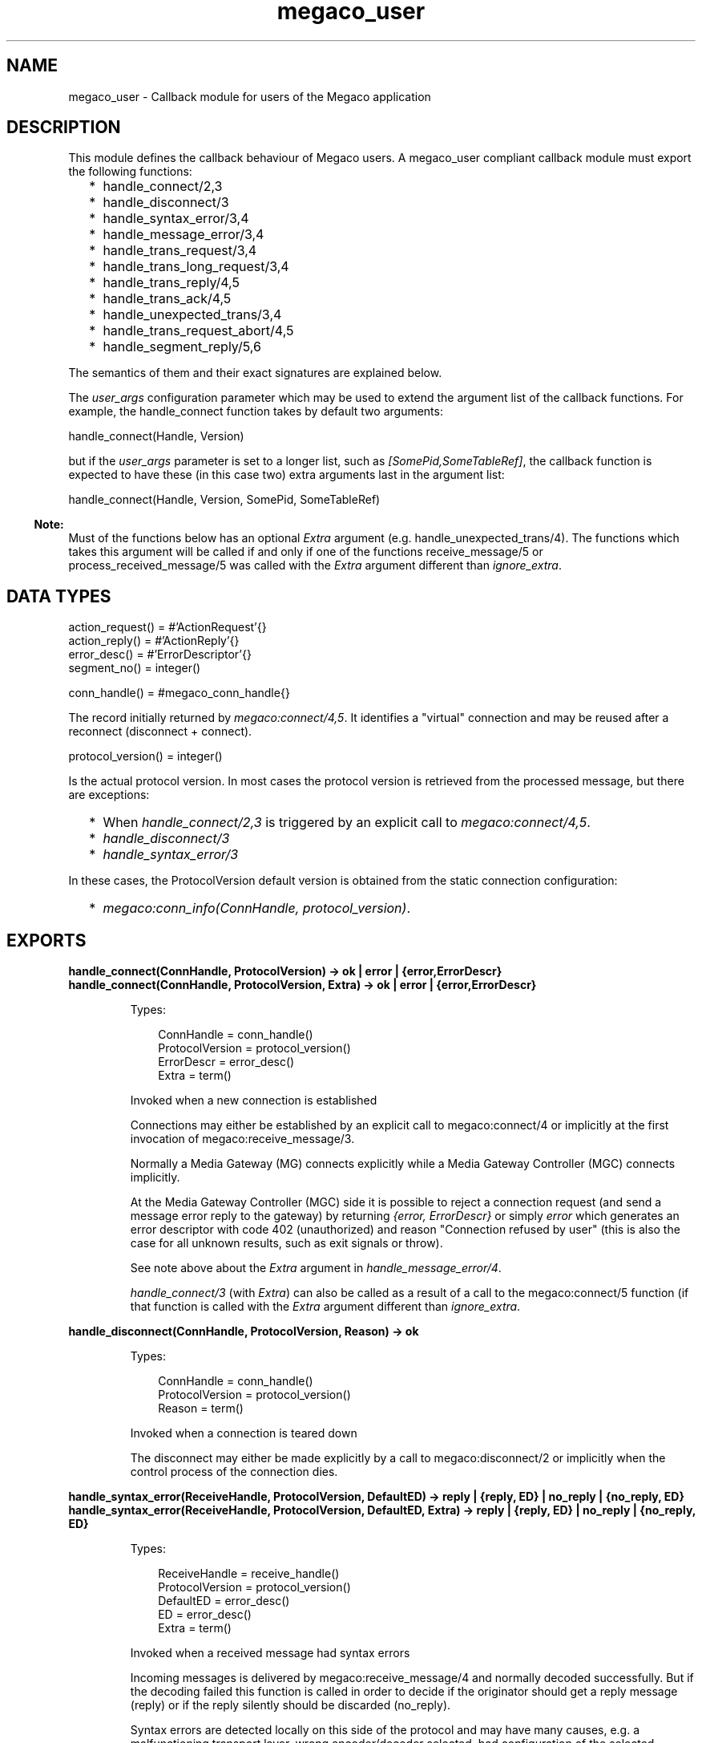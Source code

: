 .TH megaco_user 3 "megaco 3.19.2" "Ericsson AB" "Erlang Module Definition"
.SH NAME
megaco_user \- Callback module for users of the Megaco application
.SH DESCRIPTION
.LP
This module defines the callback behaviour of Megaco users\&. A megaco_user compliant callback module must export the following functions:
.RS 2
.TP 2
*
handle_connect/2,3
.LP
.TP 2
*
handle_disconnect/3
.LP
.TP 2
*
handle_syntax_error/3,4
.LP
.TP 2
*
handle_message_error/3,4
.LP
.TP 2
*
handle_trans_request/3,4
.LP
.TP 2
*
handle_trans_long_request/3,4
.LP
.TP 2
*
handle_trans_reply/4,5
.LP
.TP 2
*
handle_trans_ack/4,5
.LP
.TP 2
*
handle_unexpected_trans/3,4
.LP
.TP 2
*
handle_trans_request_abort/4,5
.LP
.TP 2
*
handle_segment_reply/5,6
.LP
.RE

.LP
The semantics of them and their exact signatures are explained below\&.
.LP
The \fIuser_args\fR\& configuration parameter which may be used to extend the argument list of the callback functions\&. For example, the handle_connect function takes by default two arguments:
.LP
.nf

        handle_connect(Handle, Version)
    
.fi
.LP
but if the \fIuser_args\fR\& parameter is set to a longer list, such as \fI[SomePid,SomeTableRef]\fR\&, the callback function is expected to have these (in this case two) extra arguments last in the argument list:
.LP
.nf

        handle_connect(Handle, Version, SomePid, SomeTableRef)
    
.fi
.LP

.RS -4
.B
Note:
.RE
Must of the functions below has an optional \fIExtra\fR\& argument (e\&.g\&. handle_unexpected_trans/4)\&. The functions which takes this argument will be called if and only if one of the functions receive_message/5 or process_received_message/5 was called with the \fIExtra\fR\& argument different than \fIignore_extra\fR\&\&.

.SH "DATA TYPES"

.LP
.nf

action_request() = #'ActionRequest'{}
action_reply() = #'ActionReply'{}
error_desc() = #'ErrorDescriptor'{}
segment_no() = integer()
    
.fi
.LP
.nf

conn_handle() = #megaco_conn_handle{}    
.fi
.LP
The record initially returned by \fImegaco:connect/4,5\fR\&\&. It identifies a "virtual" connection and may be reused after a reconnect (disconnect + connect)\&.
.LP
.nf

protocol_version() = integer()    
.fi
.LP
Is the actual protocol version\&. In most cases the protocol version is retrieved from the processed message, but there are exceptions:
.LP

.RS 2
.TP 2
*
When \fIhandle_connect/2,3\fR\& is triggered by an explicit call to \fImegaco:connect/4,5\fR\&\&.
.LP
.TP 2
*
\fIhandle_disconnect/3\fR\&
.LP
.TP 2
*
\fIhandle_syntax_error/3\fR\&
.LP
.RE

.LP
In these cases, the ProtocolVersion default version is obtained from the static connection configuration:
.RS 2
.TP 2
*
\fImegaco:conn_info(ConnHandle, protocol_version)\fR\&\&.
.LP
.RE

.SH EXPORTS
.LP
.B
handle_connect(ConnHandle, ProtocolVersion) -> ok | error | {error,ErrorDescr}
.br
.B
handle_connect(ConnHandle, ProtocolVersion, Extra) -> ok | error | {error,ErrorDescr}
.br
.RS
.LP
Types:

.RS 3
ConnHandle = conn_handle()
.br
ProtocolVersion = protocol_version()
.br
ErrorDescr = error_desc()
.br
Extra = term()
.br
.RE
.RE
.RS
.LP
Invoked when a new connection is established
.LP
Connections may either be established by an explicit call to megaco:connect/4 or implicitly at the first invocation of megaco:receive_message/3\&.
.LP
Normally a Media Gateway (MG) connects explicitly while a Media Gateway Controller (MGC) connects implicitly\&.
.LP
At the Media Gateway Controller (MGC) side it is possible to reject a connection request (and send a message error reply to the gateway) by returning \fI{error, ErrorDescr}\fR\& or simply \fIerror\fR\& which generates an error descriptor with code 402 (unauthorized) and reason "Connection refused by user" (this is also the case for all unknown results, such as exit signals or throw)\&.
.LP
See note above about the \fIExtra\fR\& argument in \fIhandle_message_error/4\fR\&\&.
.LP
\fIhandle_connect/3\fR\& (with \fIExtra\fR\&) can also be called as a result of a call to the megaco:connect/5 function (if that function is called with the \fIExtra\fR\& argument different than \fIignore_extra\fR\&\&.
.RE
.LP
.B
handle_disconnect(ConnHandle, ProtocolVersion, Reason) -> ok
.br
.RS
.LP
Types:

.RS 3
ConnHandle = conn_handle()
.br
ProtocolVersion = protocol_version()
.br
Reason = term()
.br
.RE
.RE
.RS
.LP
Invoked when a connection is teared down
.LP
The disconnect may either be made explicitly by a call to megaco:disconnect/2 or implicitly when the control process of the connection dies\&.
.RE
.LP
.B
handle_syntax_error(ReceiveHandle, ProtocolVersion, DefaultED) -> reply | {reply, ED} | no_reply | {no_reply, ED} 
.br
.B
handle_syntax_error(ReceiveHandle, ProtocolVersion, DefaultED, Extra) -> reply | {reply, ED} | no_reply | {no_reply, ED} 
.br
.RS
.LP
Types:

.RS 3
ReceiveHandle = receive_handle()
.br
ProtocolVersion = protocol_version()
.br
DefaultED = error_desc()
.br
ED = error_desc()
.br
Extra = term()
.br
.RE
.RE
.RS
.LP
Invoked when a received message had syntax errors
.LP
Incoming messages is delivered by megaco:receive_message/4 and normally decoded successfully\&. But if the decoding failed this function is called in order to decide if the originator should get a reply message (reply) or if the reply silently should be discarded (no_reply)\&.
.LP
Syntax errors are detected locally on this side of the protocol and may have many causes, e\&.g\&. a malfunctioning transport layer, wrong encoder/decoder selected, bad configuration of the selected encoder/decoder etc\&.
.LP
The error descriptor defaults to \fIDefaultED\fR\&, but can be overridden with an alternate one by returning \fI{reply,ED}\fR\& or \fI{no_reply,ED}\fR\& instead of \fIreply\fR\& and \fIno_reply\fR\& respectively\&.
.LP
Any other return values (including exit signals or throw) and the \fIDefaultED\fR\& will be used\&.
.LP
See note above about the \fIExtra\fR\& argument in \fIhandle_syntax_error/4\fR\&\&.
.RE
.LP
.B
handle_message_error(ConnHandle, ProtocolVersion, ErrorDescr) -> ok
.br
.B
handle_message_error(ConnHandle, ProtocolVersion, ErrorDescr, Extra) -> ok
.br
.RS
.LP
Types:

.RS 3
ConnHandle = conn_handle()
.br
ProtocolVersion = protocol_version()
.br
ErrorDescr = error_desc()
.br
Extra = term()
.br
.RE
.RE
.RS
.LP
Invoked when a received message just contains an error instead of a list of transactions\&.
.LP
Incoming messages is delivered by megaco:receive_message/4 and successfully decoded\&. Normally a message contains a list of transactions, but it may instead contain an ErrorDescriptor on top level of the message\&.
.LP
Message errors are detected remotely on the other side of the protocol\&. And you probably don\&'t want to reply to it, but it may indicate that you have outstanding transactions that not will get any response (request -> reply; reply -> ack)\&.
.LP
See note above about the \fIExtra\fR\& argument in \fIhandle_message_error/4\fR\&\&.
.RE
.LP
.B
handle_trans_request(ConnHandle, ProtocolVersion, ActionRequests) -> pending() | reply() | ignore_trans_request
.br
.B
handle_trans_request(ConnHandle, ProtocolVersion, ActionRequests, Extra) -> pending() | reply() | ignore_trans_request
.br
.RS
.LP
Types:

.RS 3
ConnHandle = conn_handle()
.br
ProtocolVersion = protocol_version()
.br
ActionRequests = [action_request()]
.br
Extra = term()
.br
pending() = {pending, req_data()}
.br
req_data() = term()
.br
reply() = {ack_action(), actual_reply()} | {ack_action(), actual_reply(), send_options()} 
.br
ack_action() = discard_ack | {handle_ack, ack_data()} | {handle_pending_ack, ack_data()} | {handle_sloppy_ack, ack_data()}
.br
actual_reply() = [action_reply()] | error_desc()
.br
ack_data() = term()
.br
send_options() = [send_option()]
.br
send_option() = {reply_timer, megaco_timer()} | {send_handle, term()} | {protocol_version, integer()}
.br
Extra = term()
.br
.RE
.RE
.RS
.LP
Invoked for each transaction request
.LP
Incoming messages is delivered by megaco:receive_message/4 and successfully decoded\&. Normally a message contains a list of transactions and this function is invoked for each TransactionRequest in the message\&.
.LP
This function takes a list of \&'ActionRequest\&' records and has three main options:
.RS 2
.TP 2
.B
\fIReturn ignore_trans_request\fR\&:
Decide that these action requests shall be ignored completely\&.
.TP 2
.B
\fIReturn pending()\fR\&:
Decide that the processing of these action requests will take a long time and that the originator should get an immediate \&'TransactionPending\&' reply as interim response\&. The actual processing of these action requests instead should be delegated to the the handle_trans_long_request/3 callback function with the req_data() as one of its arguments\&.
.TP 2
.B
\fIReturn reply()\fR\&:
Process the action requests and either return an error_descr() indicating some fatal error or a list of action replies (wildcarded or not)\&.
.RS 2
.LP
If for some reason megaco is unable to deliver the reply, the reason for this will be passed to the user via a call to the callback function handle_trans_ack, unless \fIack_action() = discard_ack\fR\&\&.
.RE
.RS 2
.LP
The ack_action() is either:
.RE
.RS 2
.TP 2
.B
\fIdiscard_ack\fR\&:
Meaning that you don\&'t care if the reply is acknowledged or not\&.
.TP 2
.B
\fI{handle_ack, ack_data()} | {handle_ack, ack_data(), send_options()}\fR\&:
Meaning that you want an immediate acknowledgement when the other part receives this transaction reply\&. When the acknowledgement eventually is received, the handle_trans_ack/4 callback function will be invoked with the ack_data() as one of its arguments\&. ack_data() may be any Erlang term\&.
.TP 2
.B
\fI{handle_pending_ack, ack_data()} | {handle_pending_ack, ack_data(), send_options()}\fR\&:
This has the same effect as the above, \fIif and only if\fR\& megaco has sent at least one pending message for this request (during the processing of the request)\&. If no pending message has been sent, then immediate acknowledgement will \fInot\fR\& be requested\&.
.RS 2
.LP
Note that this only works as specified if the \fIsent_pending_limit\fR\& config option has been set to an integer value\&.
.RE
.TP 2
.B
\fI{handle_sloppy_ack, ack_data()}| {handle_sloppy_ack, ack_data(), send_options()}\fR\&:
Meaning that you want an acknowledgement \fIsometime\fR\&\&. When the acknowledgement eventually is received, the handle_trans_ack/4 callback function will be invoked with the ack_data() as one of its arguments\&. ack_data() may be any Erlang term\&.
.RE
.RE
.LP
Any other return values (including exit signals or throw) will result in an error descriptor with code 500 (internal gateway error) and the module name (of the callback module) as reason\&.
.LP
See note above about the \fIExtra\fR\& argument in \fIhandle_trans_request/4\fR\&\&.
.RE
.LP
.B
handle_trans_long_request(ConnHandle, ProtocolVersion, ReqData) -> reply()
.br
.B
handle_trans_long_request(ConnHandle, ProtocolVersion, ReqData, Extra) -> reply()
.br
.RS
.LP
Types:

.RS 3
ConnHandle = conn_handle()
.br
ProtocolVersion = protocol_version()
.br
ReqData = req_data()
.br
Extra = term()
.br
req_data() = term()
.br
reply() = {ack_action(), actual_reply()} | {ack_action(), actual_reply(), send_options()}
.br
ack_action() = discard_ack | {handle_ack, ack_data()} | {handle_sloppy_ack, ack_data()}
.br
actual_reply() = [action_reply()] | error_desc()
.br
ack_data() = term()
.br
send_options() = [send_option()]
.br
send_option() = {reply_timer, megaco_timer()} | {send_handle, term()} | {protocol_version, integer()}
.br
Extra = term()
.br
.RE
.RE
.RS
.LP
Optionally invoked for a time consuming transaction request
.LP
If this function gets invoked or not is controlled by the reply from the preceding call to handle_trans_request/3\&. The handle_trans_request/3 function may decide to process the action requests itself or to delegate the processing to this function\&.
.LP
The req_data() argument to this function is the Erlang term returned by handle_trans_request/3\&.
.LP

.LP
Any other return values (including exit signals or throw) will result in an error descriptor with code 500 (internal gateway error) and the module name (of the callback module) as reason\&.
.LP
See note above about the \fIExtra\fR\& argument in \fIhandle_trans_long_request/4\fR\&\&.
.RE
.LP
.B
handle_trans_reply(ConnHandle, ProtocolVersion, UserReply, ReplyData) -> ok
.br
.B
handle_trans_reply(ConnHandle, ProtocolVersion, UserReply, ReplyData, Extra) -> ok
.br
.RS
.LP
Types:

.RS 3
ConnHandle = conn_handle()
.br
ProtocolVersion = protocol_version()
.br
UserReply = success() | failure()
.br
success() = {ok, result()} 
.br
result() = transaction_result() | segment_result()
.br
transaction_result() = action_reps()
.br
segment_result() = {segment_no(), last_segment(), action_reps()}
.br
action_reps() = [action_reply()]
.br
failure() = {error, reason()} | {error, ReplyNo, reason()}
.br
reason() = transaction_reason() | segment_reason() | user_cancel_reason() | send_reason() | other_reason()
.br
transaction_reason() = error_desc()
.br
segment_reason() = {segment_no(), last_segment(), error_desc()}
.br
other_reason() = timeout | {segment_timeout, missing_segments()} | exceeded_recv_pending_limit | term()
.br
last_segment() = bool()
.br
missing_segments() = [segment_no()]
.br
user_cancel_reason() = {user_cancel, reason_for_user_cancel()}
.br
reason_for_user_cancel() = term()
.br
send_reason() = send_cancelled_reason() | send_failed_reason()
.br
send_cancelled_reason() = {send_message_cancelled, reason_for_send_cancel()}
.br
reason_for_send_cancel() = term()
.br
send_failed_reason() = {send_message_failed, reason_for_send_failure()}
.br
reason_for_send_failure() = term()
.br
ReplyData = reply_data()
.br
ReplyNo = integer() > 0
.br
reply_data() = term()
.br
Extra = term()
.br
.RE
.RE
.RS
.LP
Optionally invoked for a transaction reply
.LP
The sender of a transaction request has the option of deciding, whether the originating Erlang process should synchronously wait (\fImegaco:call/3\fR\&) for a reply or if the message should be sent asynchronously (\fImegaco:cast/3\fR\&) and the processing of the reply should be delegated this callback function\&.
.LP
Note that if the reply is segmented (split into several smaller messages; segments), then some extra info, segment number and an indication if all segments of a reply has been received or not, is also included in the \fIUserReply\fR\&\&.
.LP
The \fIReplyData\fR\& defaults to \fImegaco:lookup(ConnHandle, reply_data)\fR\&, but may be explicitly overridden by a \fImegaco:cast/3\fR\& option in order to forward info about the calling context of the originating process\&.
.LP
At \fIsuccess()\fR\&, the \fIUserReply\fR\& either contains:
.RS 2
.TP 2
*
A list of \&'ActionReply\&' records possibly containing error indications\&.
.LP
.TP 2
*
A tuple of size three containing: the segment number, the \fIlast segment indicator\fR\& and finally a list of \&'ActionReply\&' records possibly containing error indications\&. This is of course only possible if the reply was segmented\&.
.LP
.RE

.LP
\fIfailure()\fR\& indicates an local or external error and can be one of the following:
.RS 2
.TP 2
*
A \fItransaction_reason()\fR\&, indicates that the remote user has replied with an explicit transactionError\&.
.LP
.TP 2
*
A \fIsegment_reason()\fR\&, indicates that the remote user has replied with an explicit transactionError for this segment\&. This is of course only possible if the reply was segmented\&.
.LP
.TP 2
*
A \fIuser_cancel_reason()\fR\&, indicates that the request has been canceled by the user\&. \fIreason_for_user_cancel()\fR\& is the reason given in the call to the cancel function\&.
.LP
.TP 2
*
A \fIsend_reason()\fR\&, indicates that the transport module send_message function did not send the message\&. The reason for this can be:
.RS 2
.TP 2
*
\fIsend_cancelled_reason()\fR\& - the message sending was deliberately cancelled\&. \fIreason_for_send_cancel()\fR\& is the reason given in the \fIcancel\fR\& return from the send_message function\&.
.LP
.TP 2
*
\fIsend_failed_reason()\fR\& - an error occurred while attempting to send the message\&.
.LP
.RE

.LP
.TP 2
*
An \fIother_reason()\fR\&, indicates some other error such as:
.RS 2
.TP 2
*
\fItimeout\fR\& - the reply failed to arrive before the request timer expired\&.
.LP
.TP 2
*
\fI{segment_timeout, missing_segments()}\fR\& - one or more segments was not delivered before the expire of the segment timer\&.
.LP
.TP 2
*
\fIexceeded_recv_pending_limit\fR\& - the pending limit was exceeded for this request\&.
.LP
.RE

.LP
.RE

.LP
See note above about the \fIExtra\fR\& argument in \fIhandle_trans_reply/5\fR\&\&.
.RE
.LP
.B
handle_trans_ack(ConnHandle, ProtocolVersion, AckStatus, AckData) -> ok
.br
.B
handle_trans_ack(ConnHandle, ProtocolVersion, AckStatus, AckData, Extra) -> ok
.br
.RS
.LP
Types:

.RS 3
ConnHandle = conn_handle()
.br
ProtocolVersion = protocol_version()
.br
AckStatus = ok | {error, reason()}
.br
reason() = user_cancel_reason() | send_reason() | other_reason()
.br
user_cancel_reason() = {user_cancel, reason_for_user_cancel()}
.br
send_reason() = send_cancelled_reason() | send_failed_reason()
.br
send_cancelled_reason() = {send_message_cancelled, reason_for_send_cancel()}
.br
reason_for_send_cancel() = term()
.br
send_failed_reason() = {send_message_failed, reason_for_send_failure()}
.br
reason_for_send_failure() = term()
.br
other_reason() = term()
.br
AckData = ack_data()
.br
ack_data() = term()
.br
Extra = term()
.br
.RE
.RE
.RS
.LP
Optionally invoked for a transaction acknowledgement
.LP
If this function gets invoked or not, is controlled by the reply from the preceding call to handle_trans_request/3\&. The handle_trans_request/3 function may decide to return {handle_ack, ack_data()} or {handle_sloppy_ack, ack_data()} meaning that you need an immediate acknowledgement of the reply and that this function should be invoked to handle the acknowledgement\&.
.LP
The ack_data() argument to this function is the Erlang term returned by handle_trans_request/3\&.
.LP

.LP
If the AckStatus is ok, it is indicating that this is a true acknowledgement of the transaction reply\&.
.LP
If the AckStatus is {error, Reason}, it is an indication that the acknowledgement or even the reply (for which this is an acknowledgement) was not delivered, but there is no point in waiting any longer for it to arrive\&. This happens when:
.RS 2
.TP 2
.B
\fIreply_timer\fR\&:
The \fIreply_timer\fR\& eventually times out\&.
.TP 2
.B
reply send failure:
When megaco fails to send the reply (see handle_trans_reply), for whatever reason\&.
.TP 2
.B
cancel:
The user has explicitly cancelled the wait (megaco:cancel/2)\&.
.RE
.LP
See note above about the \fIExtra\fR\& argument in \fIhandle_trans_ack/5\fR\&\&.
.RE
.LP
.B
handle_unexpected_trans(ConnHandle, ProtocolVersion, Trans) -> ok
.br
.B
handle_unexpected_trans(ConnHandle, ProtocolVersion, Trans, Extra) -> ok
.br
.RS
.LP
Types:

.RS 3
ConnHandle = conn_handle()
.br
ProtocolVersion = protocol_version()
.br
Trans = #\&'TransactionPending\&'{} | #\&'TransactionReply\&'{} | #\&'TransactionResponseAck\&'{}
.br
Extra = term()
.br
.RE
.RE
.RS
.LP
Invoked when a unexpected message is received
.LP
If a reply to a request is not received in time, the megaco stack removes all info about the request from its tables\&. If a reply should arrive after this has been done the app has no way of knowing where to send this message\&. The message is delivered to the "user" by calling this function on the local node (the node which has the link)\&.
.LP
See note above about the \fIExtra\fR\& argument in \fIhandle_unexpected_trans/4\fR\&\&.
.RE
.LP
.B
handle_trans_request_abort(ConnHandle, ProtocolVersion, TransNo, Pid) -> ok
.br
.B
handle_trans_request_abort(ConnHandle, ProtocolVersion, TransNo, Pid, Extra) -> ok
.br
.RS
.LP
Types:

.RS 3
ConnHandle = conn_handle()
.br
ProtocolVersion = protocol_version()
.br
TransNo = integer()
.br
Pid = undefined | pid()
.br
Extra = term()
.br
.RE
.RE
.RS
.LP
Invoked when a transaction request has been aborted
.LP
This function is invoked if the originating pending limit has been exceeded\&. This usually means that a request has taken abnormally long time to complete\&.
.LP
See note above about the \fIExtra\fR\& argument in \fIhandle_trans_request_abort/5\fR\&\&.
.RE
.LP
.B
handle_segment_reply(ConnHandle, ProtocolVersion, TransNo, SegNo, SegCompl) -> ok
.br
.B
handle_segment_reply(ConnHandle, ProtocolVersion, TransNo, SegNo, SegCompl, Extra) -> ok
.br
.RS
.LP
Types:

.RS 3
ConnHandle = conn_handle()
.br
ProtocolVersion = protocol_version()
.br
TransNo = integer()
.br
SegNo = integer()
.br
SegCompl = asn1_NOVALUE | \&'NULL\&'
.br
Extra = term()
.br
.RE
.RE
.RS
.LP
This function is called when a segment reply has been received if the segment_reply_ind config option has been set to true\&.
.LP
This is in effect a progress report\&.
.LP
See note above about the \fIExtra\fR\& argument in \fIhandle_segment_reply/6\fR\&\&.
.RE